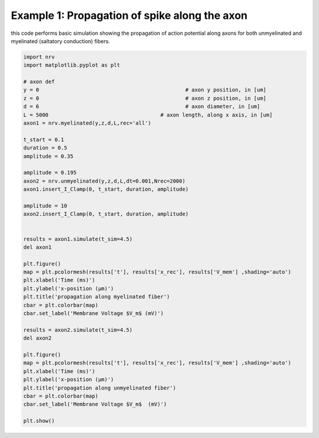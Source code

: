 ==============================================
Example 1: Propagation of spike along the axon
==============================================

this code performs basic simulation showing the propagation of action
potential along axons for both unmyelinated and myelinated (saltatory
conduction) fibers.

.. code:: ipython3

    import nrv
    import matplotlib.pyplot as plt
    
    # axon def
    y = 0						# axon y position, in [um]
    z = 0						# axon z position, in [um]
    d = 6						# axon diameter, in [um]
    L = 5000					# axon length, along x axis, in [um]
    axon1 = nrv.myelinated(y,z,d,L,rec='all')
    
    t_start = 0.1
    duration = 0.5
    amplitude = 0.35
    
    amplitude = 0.195
    axon2 = nrv.unmyelinated(y,z,d,L,dt=0.001,Nrec=2000)
    axon1.insert_I_Clamp(0, t_start, duration, amplitude)
    
    amplitude = 10
    axon2.insert_I_Clamp(0, t_start, duration, amplitude)
    
    
    results = axon1.simulate(t_sim=4.5)
    del axon1
    
    plt.figure()
    map = plt.pcolormesh(results['t'], results['x_rec'], results['V_mem'] ,shading='auto')
    plt.xlabel('Time (ms)')
    plt.ylabel('x-position (µm)')
    plt.title('propagation along myelinated fiber')
    cbar = plt.colorbar(map)
    cbar.set_label('Membrane Voltage $V_m$ (mV)')
    
    results = axon2.simulate(t_sim=4.5)
    del axon2
    
    plt.figure()
    map = plt.pcolormesh(results['t'], results['x_rec'], results['V_mem'] ,shading='auto')
    plt.xlabel('Time (ms)')
    plt.ylabel('x-position (µm)')
    plt.title('propagation along unmyelinated fiber')
    cbar = plt.colorbar(map)
    cbar.set_label('Membrane Voltage $V_m$  (mV)')
    
    plt.show()



.. image:: ../images/01_propagation_Vmem_1_0.png



.. image:: ../images/01_propagation_Vmem_1_1.png


